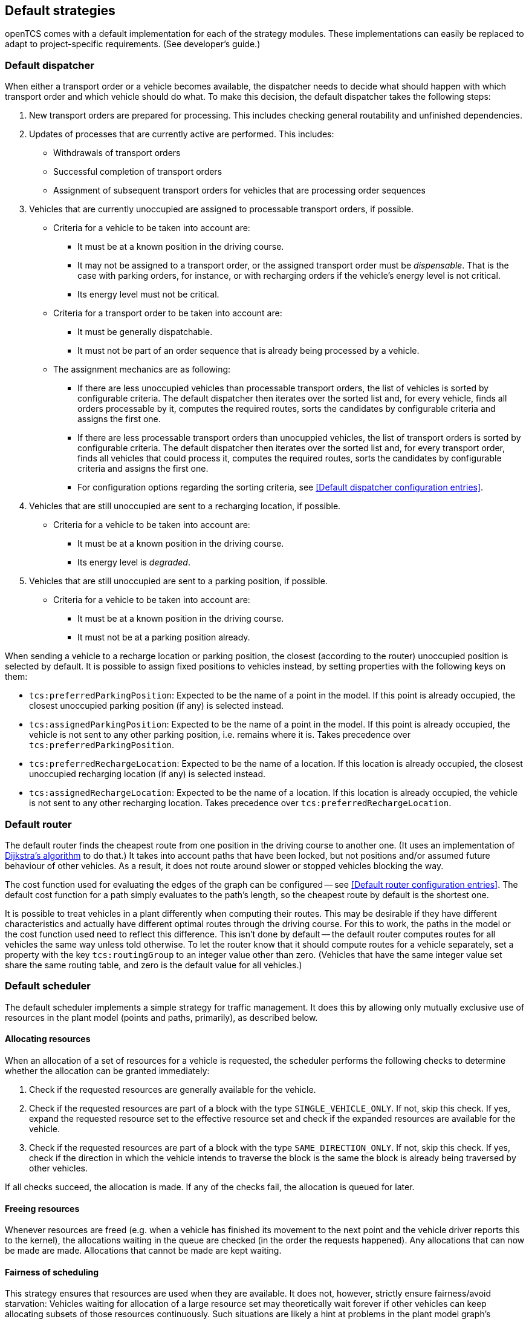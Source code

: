 
== Default strategies

openTCS comes with a default implementation for each of the strategy modules.
These implementations can easily be replaced to adapt to project-specific requirements.
(See developer's guide.)

=== Default dispatcher

When either a transport order or a vehicle becomes available, the dispatcher needs to decide what should happen with which transport order and which vehicle should do what.
To make this decision, the default dispatcher takes the following steps:

. New transport orders are prepared for processing.
  This includes checking general routability and unfinished dependencies.
. Updates of processes that are currently active are performed.
  This includes:
** Withdrawals of transport orders
** Successful completion of transport orders
** Assignment of subsequent transport orders for vehicles that are processing order sequences
. Vehicles that are currently unoccupied are assigned to processable transport orders, if possible.
** Criteria for a vehicle to be taken into account are:
*** It must be at a known position in the driving course.
*** It may not be assigned to a transport order, or the assigned transport order must be _dispensable_.
    That is the case with parking orders, for instance, or with recharging orders if the vehicle's energy level is not critical.
*** Its energy level must not be critical.
** Criteria for a transport order to be taken into account are:
*** It must be generally dispatchable.
*** It must not be part of an order sequence that is already being processed by a vehicle.
** The assignment mechanics are as following:
*** If there are less unoccupied vehicles than processable transport orders, the list of vehicles is sorted by configurable criteria.
    The default dispatcher then iterates over the sorted list and, for every vehicle, finds all orders processable by it, computes the required routes, sorts the candidates by configurable criteria and assigns the first one.
*** If there are less processable transport orders than unocuppied vehicles, the list of transport orders is sorted by configurable criteria.
    The default dispatcher then iterates over the sorted list and, for every transport order, finds all vehicles that could process it, computes the required routes, sorts the candidates by configurable criteria and assigns the first one.
*** For configuration options regarding the sorting criteria, see <<Default dispatcher configuration entries>>.
. Vehicles that are still unoccupied are sent to a recharging location, if possible.
** Criteria for a vehicle to be taken into account are:
*** It must be at a known position in the driving course.
*** Its energy level is _degraded_.
. Vehicles that are still unoccupied are sent to a parking position, if possible.
** Criteria for a vehicle to be taken into account are:
*** It must be at a known position in the driving course.
*** It must not be at a parking position already.

When sending a vehicle to a recharge location or parking position, the closest (according to the router) unoccupied position is selected by default.
It is possible to assign fixed positions to vehicles instead, by setting properties with the following keys on them:

* `tcs:preferredParkingPosition`:
  Expected to be the name of a point in the model.
  If this point is already occupied, the closest unoccupied parking position (if any) is selected instead.
* `tcs:assignedParkingPosition`:
  Expected to be the name of a point in the model.
  If this point is already occupied, the vehicle is not sent to any other parking position, i.e. remains where it is.
  Takes precedence over `tcs:preferredParkingPosition`.
* `tcs:preferredRechargeLocation`:
  Expected to be the name of a location.
  If this location is already occupied, the closest unoccupied recharging location (if any) is selected instead.
* `tcs:assignedRechargeLocation`:
  Expected to be the name of a location.
  If this location is already occupied, the vehicle is not sent to any other recharging location.
  Takes precedence over `tcs:preferredRechargeLocation`.

=== Default router

The default router finds the cheapest route from one position in the driving course to another one.
(It uses an implementation of link:https://en.wikipedia.org/wiki/Dijkstra%27s_algorithm[Dijkstra's algorithm] to do that.)
It takes into account paths that have been locked, but not positions and/or assumed future behaviour of other vehicles.
As a result, it does not route around slower or stopped vehicles blocking the way.

The cost function used for evaluating the edges of the graph can be configured -- see <<Default router configuration entries>>.
The default cost function for a path simply evaluates to the path's length, so the cheapest route by default is the shortest one.

It is possible to treat vehicles in a plant differently when computing their routes.
This may be desirable if they have different characteristics and actually have different optimal routes through the driving course.
For this to work, the paths in the model or the cost function used need to reflect this difference.
This isn't done by default -- the default router computes routes for all vehicles the same way unless told otherwise.
To let the router know that it should compute routes for a vehicle separately, set a property with the key `tcs:routingGroup` to an integer value other than zero.
(Vehicles that have the same integer value set share the same routing table, and zero is the default value for all vehicles.)

=== Default scheduler

The default scheduler implements a simple strategy for traffic management.
It does this by allowing only mutually exclusive use of resources in the plant model (points and paths, primarily), as described below.

==== Allocating resources

When an allocation of a set of resources for a vehicle is requested, the scheduler performs the following checks to determine whether the allocation can be granted immediately:

. Check if the requested resources are generally available for the vehicle.
. Check if the requested resources are part of a block with the type `SINGLE_VEHICLE_ONLY`.
  If not, skip this check.
  If yes, expand the requested resource set to the effective resource set and check if the expanded resources are available for the vehicle.
. Check if the requested resources are part of a block with the type `SAME_DIRECTION_ONLY`.
  If not, skip this check.
  If yes, check if the direction in which the vehicle intends to traverse the block is the same the block is already being traversed by other vehicles.

If all checks succeed, the allocation is made.
If any of the checks fail, the allocation is queued for later.

==== Freeing resources

Whenever resources are freed (e.g. when a vehicle has finished its movement to the next point and the vehicle driver reports this to the kernel), the allocations waiting in the queue are checked (in the order the requests happened).
Any allocations that can now be made are made.
Allocations that cannot be made are kept waiting.

==== Fairness of scheduling

This strategy ensures that resources are used when they are available.
It does not, however, strictly ensure fairness/avoid starvation:
Vehicles waiting for allocation of a large resource set may theoretically wait forever if other vehicles can keep allocating subsets of those resources continuously.
Such situations are likely a hint at problems in the plant model graph's topology, which is why this deficiency is considered acceptable for the default implementation.
